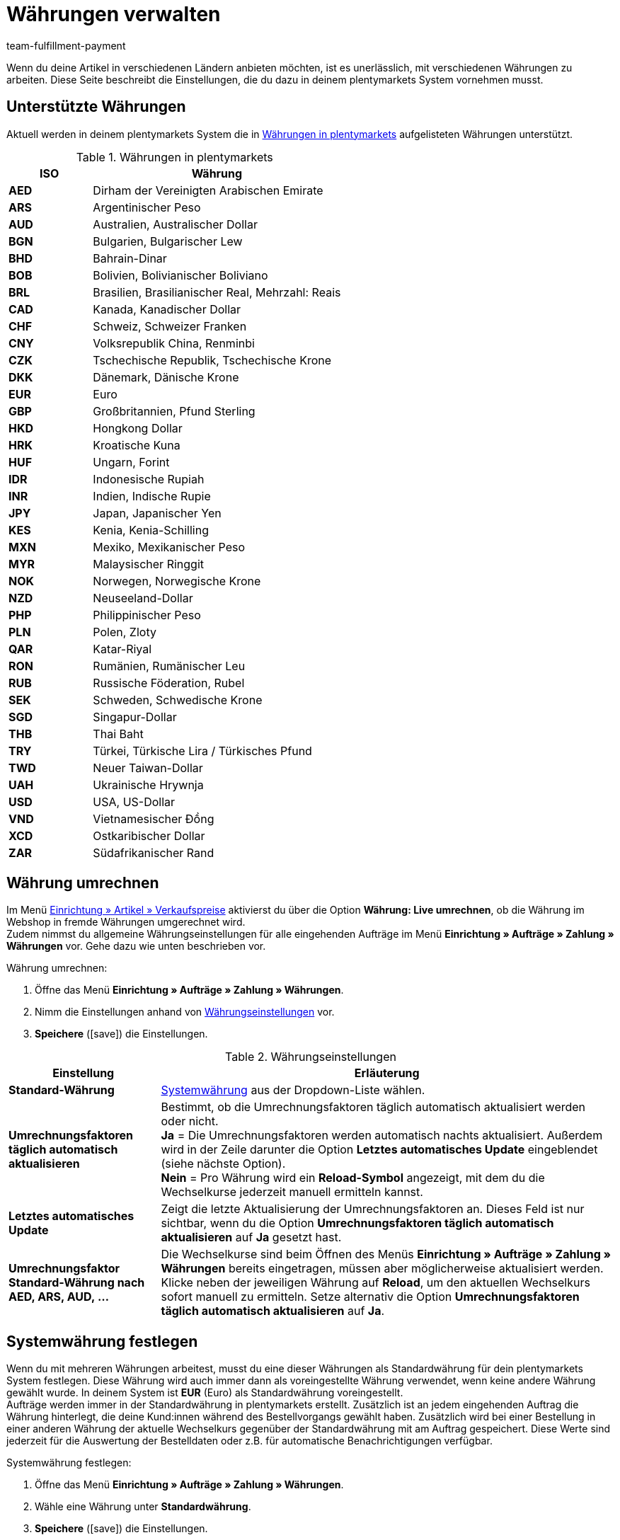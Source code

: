 = Währungen verwalten
:description: Payment in plentymarkets: Richte Währungen in deinem plentymarkets System ein und passe die Anzeige der Währung im Webshop an.
:id: SLNMMPS
:keywords: Währung, Standard-Währung, Live-Umrechnung, Währungen, Währungseinstellungen, Währung umrechnen, Währungsumrechnung, Systemwährung, System-Währung, Umrechnungsfaktoren, Wechselkurs, Standardwährung, Währungsumrechner, Währungssymbol, Währungsanzeige, currency
:author: team-fulfillment-payment

Wenn du deine Artikel in verschiedenen Ländern anbieten möchten, ist es unerlässlich, mit verschiedenen Währungen zu arbeiten. Diese Seite beschreibt die Einstellungen, die du dazu in deinem plentymarkets System vornehmen musst.

[#10]
== Unterstützte Währungen

Aktuell werden in deinem plentymarkets System die in <<tabelle-verfuegbare-waehrungen>> aufgelisteten Währungen unterstützt.

[[tabelle-verfuegbare-waehrungen]]
.Währungen in plentymarkets
[cols="1,3"]
|====
|ISO |Währung

| *AED*
|Dirham der Vereinigten Arabischen Emirate

| *ARS*
|Argentinischer Peso

| *AUD*
|Australien, Australischer Dollar

| *BGN*
|Bulgarien, Bulgarischer Lew

| *BHD*
|Bahrain-Dinar

| *BOB*
|Bolivien, Bolivianischer Boliviano

| *BRL*
|Brasilien, Brasilianischer Real, Mehrzahl: Reais

| *CAD*
|Kanada, Kanadischer Dollar

| *CHF*
|Schweiz, Schweizer Franken

| *CNY*
|Volksrepublik China, Renminbi

| *CZK*
|Tschechische Republik, Tschechische Krone

| *DKK*
|Dänemark, Dänische Krone

| *EUR*
|Euro

| *GBP*
|Großbritannien, Pfund Sterling

| *HKD*
|Hongkong Dollar

| *HRK*
|Kroatische Kuna

| *HUF*
|Ungarn, Forint

| *IDR*
|Indonesische Rupiah

| *INR*
|Indien, Indische Rupie

| *JPY*
|Japan, Japanischer Yen

|*KES*
|Kenia, Kenia-Schilling

| *MXN*
|Mexiko, Mexikanischer Peso

| *MYR*
|Malaysischer Ringgit

| *NOK*
|Norwegen, Norwegische Krone

| *NZD*
|Neuseeland-Dollar

| *PHP*
|Philippinischer Peso

| *PLN*
|Polen, Zloty

| *QAR*
|Katar-Riyal

| *RON*
|Rumänien, Rumänischer Leu

| *RUB*
|Russische Föderation, Rubel

| *SEK*
|Schweden, Schwedische Krone

| *SGD*
|Singapur-Dollar

| *THB*
|Thai Baht

| *TRY*
|Türkei, Türkische Lira / Türkisches Pfund

| *TWD*
|Neuer Taiwan-Dollar

| *UAH*
|Ukrainische Hrywnja

| *USD*
|USA, US-Dollar

| *VND*
|Vietnamesischer Đồng

| *XCD*
|Ostkaribischer Dollar

| *ZAR*
|Südafrikanischer Rand
|====

[#20]
== Währung umrechnen

Im Menü xref:artikel:preise.adoc#[Einrichtung » Artikel » Verkaufspreise] aktivierst du über die Option *Währung: Live umrechnen*, ob die Währung im Webshop in fremde Währungen umgerechnet wird. +
Zudem nimmst du allgemeine Währungseinstellungen für alle eingehenden Aufträge im Menü *Einrichtung » Aufträge » Zahlung » Währungen* vor. Gehe dazu wie unten beschrieben vor.

[.instruction]
Währung umrechnen:

. Öffne das Menü *Einrichtung » Aufträge » Zahlung » Währungen*.
. Nimm die Einstellungen anhand von <<tabelle-einstellungen-waehrung>> vor.
. *Speichere* (icon:save[role="green"]) die Einstellungen.

[[tabelle-einstellungen-waehrung]]
.Währungseinstellungen
[cols="1,3"]
|====
|Einstellung |Erläuterung

| *Standard-Währung*
|xref:payment:waehrungen.adoc#30[Systemwährung] aus der Dropdown-Liste wählen.

| *Umrechnungsfaktoren täglich automatisch aktualisieren*
|Bestimmt, ob die Umrechnungsfaktoren täglich automatisch aktualisiert werden oder nicht. +
*Ja* = Die Umrechnungsfaktoren werden automatisch nachts aktualisiert. Außerdem wird in der Zeile darunter die Option *Letztes automatisches Update* eingeblendet (siehe nächste Option). +
*Nein* = Pro Währung wird ein *Reload-Symbol* angezeigt, mit dem du die Wechselkurse jederzeit manuell ermitteln kannst.

| *Letztes automatisches Update*
|Zeigt die letzte Aktualisierung der Umrechnungsfaktoren an. Dieses Feld ist nur sichtbar, wenn du die Option *Umrechnungsfaktoren täglich automatisch aktualisieren* auf *Ja* gesetzt hast.

| *Umrechnungsfaktor Standard-Währung nach AED, ARS, AUD, …*
|Die Wechselkurse sind beim Öffnen des Menüs *Einrichtung » Aufträge » Zahlung » Währungen* bereits eingetragen, müssen aber möglicherweise aktualisiert werden. Klicke neben der jeweiligen Währung auf *Reload*, um den aktuellen Wechselkurs sofort manuell zu ermitteln. Setze alternativ die Option *Umrechnungsfaktoren täglich automatisch aktualisieren* auf *Ja*.
|====

[#30]
== Systemwährung festlegen

Wenn du mit mehreren Währungen arbeitest, musst du eine dieser Währungen als Standardwährung für dein plentymarkets System festlegen. Diese Währung wird auch immer dann als voreingestellte Währung verwendet, wenn keine andere Währung gewählt wurde. In deinem System ist *EUR* (Euro) als Standardwährung voreingestellt. +
Aufträge werden immer in der Standardwährung in plentymarkets erstellt. Zusätzlich ist an jedem eingehenden Auftrag die Währung hinterlegt, die deine Kund:innen während des Bestellvorgangs gewählt haben. Zusätzlich wird bei einer Bestellung in einer anderen Währung der aktuelle Wechselkurs gegenüber der Standardwährung mit am Auftrag gespeichert. Diese Werte sind jederzeit für die Auswertung der Bestelldaten oder z.B. für automatische Benachrichtigungen verfügbar.

[.instruction]
Systemwährung festlegen:

. Öffne das Menü *Einrichtung » Aufträge » Zahlung » Währungen*.
. Wähle eine Währung unter *Standardwährung*.
. *Speichere* (icon:save[role="green"]) die Einstellungen.

[IMPORTANT]
.Systemwährung vs. Währung im Webshop
====
Diese Einstellung ist nicht unbedingt identisch mit der Anzeige der Währung im Webshop. Du kannst für jeden Webshop und jede Sprache eine individuelle Standardwährung einstellen. Weitere Hinweise dazu findest du auf der Handbuchseite xref:webshop:ceres-einrichten.adoc#201[Währungseinstellungen vornehmen]. Diese bezieht sich direkt auf die Einrichtung des plentyShops.
====
